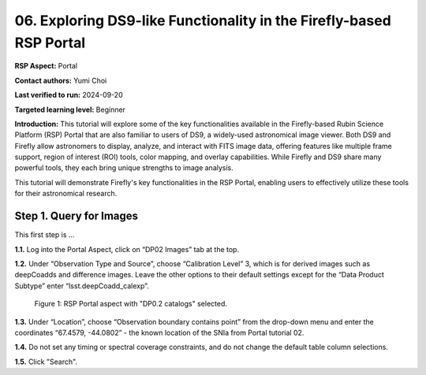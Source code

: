 .. This is the beginning of a new tutorial focussing on learning to Firefly features of the Rubin Portal

.. Review the README on instructions to contribute.
.. Review the style guide to keep a consistent approach to the documentation.
.. Static objects, such as figures, should be stored in the _static directory. Review the _static/README on instructions to contribute.
.. Do not remove the comments that describe each section. They are included to provide guidance to contributors.
.. Do not remove other content provided in the templates, such as a section. Instead, comment out the content and include comments to explain the situation. For example:
	- If a section within the template is not needed, comment out the section title and label reference. Do not delete the expected section title, reference or related comments provided from the template.
    - If a file cannot include a title (surrounded by ampersands (#)), comment out the title from the template and include a comment explaining why this is implemented (in addition to applying the ``title`` directive).

.. This is the label that can be used for cross referencing this file.
.. Recommended title label format is "Directory Name"-"Title Name" -- Spaces should be replaced by hyphens.
.. _Tutorials-Examples-DP0-2-Portal05-Beginner:
.. Each section should include a label for cross referencing to a given area.
.. Recommended format for all labels is "Title Name"-"Section Name" -- Spaces should be replaced by hyphens.
.. To reference a label that isn't associated with an reST object such as a title or figure, you must include the link and explicit title using the syntax :ref:`link text <label-name>`.
.. A warning will alert you of identical labels during the linkcheck process.

####################################################################
06. Exploring DS9-like Functionality in the Firefly-based RSP Portal
####################################################################

.. This section should provide a brief, top-level description of the page.

**RSP Aspect:** Portal

**Contact authors:** Yumi Choi

**Last verified to run:** 2024-09-20

**Targeted learning level:** Beginner 

**Introduction:**
This tutorial will explore some of the key functionalities available in the Firefly-based
Rubin Science Platform (RSP) Portal that are also familiar to users of DS9, a widely-used
astronomical image viewer. Both DS9 and Firefly allow astronomers to display, analyze, and
interact with FITS image data, offering features like multiple frame support, region of
interest (ROI) tools, color mapping, and overlay capabilities. While Firefly and DS9 share
many powerful tools, they each bring unique strengths to image analysis. 

This tutorial will demonstrate Firefly's key functionalities in the RSP Portal, enabling
users to effectively utilize these tools for their astronomical research.  

.. _DP0-2-Portal-6-Step-1:

Step 1. Query for Images 
========================

This first step is ...

**1.1.** Log into the Portal Aspect, click on “DP02 Images” tab at the top.  

**1.2.** Under “Observation Type and Source”, choose “Calibration Level” 3,
which is for derived images such as deepCoadds and difference images. Leave
the other options to their default settings except for the “Data Product Subtype”
enter “lsst.deepCoadd_calexp”. 

.. figure:: /_static/portal_tut05_step01a.png
    :name: portal_tut05_step01a
    :alt: A screenshot of the ADQL Query view of the Portal user interface.

    Figure 1: RSP Portal aspect with "DP0.2 catalogs" selected.

**1.3.** Under “Location”, choose “Observation boundary contains point” from
the drop-down menu and enter the coordinates “67.4579, -44.0802” - the known
location of the SNIa from Portal tutorial 02.

**1.4.** Do not set any timing or spectral coverage constraints, and do not change the default table column selections.

**1.5.** Click "Search".  
